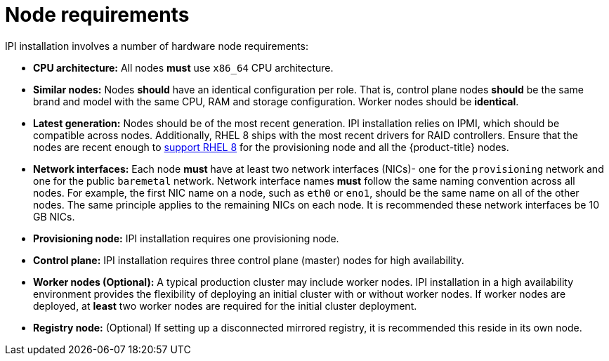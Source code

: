 // Module included in the following assemblies:
//
// * installing/installing_bare_metal_ipi/ipi-install-prerequisites.adoc

[id='node-requirements_{context}']
= Node requirements

IPI installation involves a number of hardware node requirements:

- **CPU architecture:** All nodes *must* use `x86_64` CPU architecture.

- **Similar nodes:** Nodes *should* have an identical configuration per role. That is, control plane nodes *should* be the same brand and model with the same CPU, RAM and storage configuration. Worker nodes should be *identical*.

ifeval::[{release} < 4.5]
- **Intelligent Platform Management Interface (IPMI):** IPI installation requires IPMI enabled on each node.
endif::[]

ifeval::[{release} > 4.4]
- **Baseboard Management Controller:** The provisioner node must be able to access the baseboard management controller (BMC) of each {product-title} cluster node. You may use IPMI, RedFish, or a proprietary protocol.
endif::[]

- **Latest generation:** Nodes should be of the most recent generation. IPI installation relies on IPMI, which should be compatible across nodes. Additionally, RHEL 8 ships with the most recent drivers for RAID controllers. Ensure that the nodes are recent enough to https://catalog.redhat.com/hardware/servers/search?p=1&c_version=Red%20Hat%20Enterprise%20Linux%208&ch_architecture=x86_64[support RHEL 8] for the provisioning node and all the {product-title} nodes.

- **Network interfaces:** Each node *must* have at least two network interfaces (NICs)- one for the `provisioning` network and one for the public `baremetal` network.
Network interface names *must* follow the same naming convention across all nodes.
For example, the first NIC name on a node, such as `eth0` or `eno1`, should be the same name on all of the other nodes.
The same principle applies to the remaining NICs on each node. It is recommended these network interfaces be 10 GB NICs.

- **Provisioning node:** IPI installation requires one provisioning node.

- **Control plane:** IPI installation requires three control plane (master) nodes for high availability.

- **Worker nodes (Optional):** A typical production cluster may include worker nodes. IPI installation in a high availability environment provides the flexibility of deploying an initial cluster with or without worker nodes. If worker nodes are deployed, at *least* two worker nodes are required for the initial cluster deployment.
//IS ZERO WORKERS SUPPORTED IN 4.3?

- **Registry node:** (Optional) If setting up a disconnected mirrored registry, it is recommended this reside in its own node.

ifeval::[{release} > 4.3]
.Additional Node Considerations

- **Unified Extensible Firmware Interface (UEFI):** UEFI boot is required on all {product-title} nodes when using IPv6 addressing on the `provisioning` network. In addition, UEFI Device PXE Settings must be set to use the IPv6 protocol on the `provisioning` network NIC.
endif::[]
